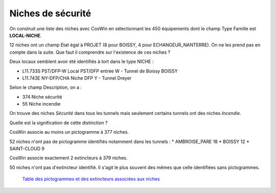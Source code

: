 Niches de sécurité
###########################

On construit une liste des niches avec CosWin en sélectionnant les 450 équipements dont le champ Type Famille est **LOCAL-NICHE**.

12 niches ont un champ Etat égal à PROJET (8 pour BOISSY, 4 pour ECHANGEUR_NANTERRE). On ne les prend pas en compte dans la suite. 
Que faut il comprendre sur l'existence de ces niches ?

Deux locaux semblent avoir été identifiés à tort dans le type NICHE :

* L11.733S	PST/DFP-W	 	Local PST/DFP entrée W - Tunnel de Boissy	BOISSY 
* L11.743E	NY-DFP/CHA	Niche DFP Y - Tunnel Dreyer

Selon le champ Description, on a :

* 374 Niche sécurité
* 55 Niche incendie

On trouve des niches *Sécurité* dans tous les tunnels mais seulement certains tunnels ont des niches *Incendie*.

Quelle est la signification de cette distinction ?

CosWin associe au moins un pictogramme à 377 niches.

52 niches n'ont pas de pictogramme identifiés notamment dans les tunnels :
* AMBROISE_PARE         18
* BOISSY                12
* SAINT-CLOUD            9


CosWin associe exactement 2 extincteurs à 379 niches.

50 niches n'ont pas d'extincteur identifié. Il s'agit le plus souvent des mêmes que celle identifiées sans pictogrammes.


 `Table des pictogrammes et des extincteurs associées aux niches <https://raw.githubusercontent.com/ExploitIdF/IssuesTunnels/main/_static/camera/coswin-camera-is-issues.csv>`_ 



